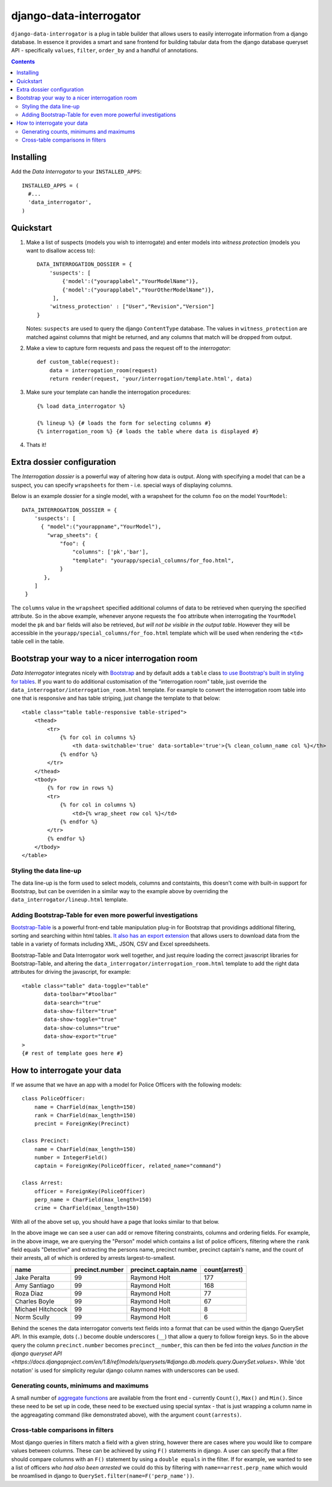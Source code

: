 django-data-interrogator
========================

``django-data-interrogator`` is a plug in table builder that allows users to easily interrogate information from a django database. In essence it provides a smart and sane frontend for building tabular data from the django database queryset API - specifically ``values``, ``filter``, ``order_by`` and a handful of annotations.

.. contents::

Installing
----------

Add the *Data Interrogator* to your ``INSTALLED_APPS``::

   INSTALLED_APPS = (
     #...
     'data_interrogator',
   )

Quickstart
----------

#. Make a list of suspects (models you wish to interrogate) and enter models into *witness protection* (models you want to disallow access to)::

    DATA_INTERROGATION_DOSSIER = {
        'suspects': [
            {'model':("yourapplabel","YourModelName")},
            {'model':("yourapplabel","YourOtherModelName")},
         ],
        'witness_protection' : ["User","Revision","Version"]
    }

   Notes: ``suspects`` are used to query the django ``ContentType`` database. The values in ``witness_protection`` are matched against columns that might be returned, and any columns that match will be dropped from output.

#. Make a view to capture form requests and pass the request off to the *interrogator*::

    def custom_table(request):
        data = interrogation_room(request)
        return render(request, 'your/interrogation/template.html', data)

#. Make sure your template can handle the interrogation procedures::

    {% load data_interrogator %}

    {% lineup %} {# loads the form for selecting columns #}
    {% interrogation_room %} {# loads the table where data is displayed #}
    
#. Thats it!

Extra dossier configuration
---------------------------

The *Interrogation dossier* is a powerful way of altering how data is output. Along with specifying a model that can be a suspect, you can specify ``wrapsheets`` for them - i.e. special ways of displaying columns.

Below is an example dossier for a single model, with a wrapsheet for the column ``foo`` on the model ``YourModel``::

    DATA_INTERROGATION_DOSSIER = {
        'suspects': [
          { "model":("yourappname","YourModel"),
            "wrap_sheets": {
                "foo": {
                    "columns": ['pk','bar'],
                    "template": "yourapp/special_columns/for_foo.html",
                }
           },
        ]
     }

The ``columns`` value in the ``wrapsheet`` specified additional columns of data to be retrieved when querying the specified attribute. So in the above example, whenever anyone requests the ``foo`` attribute when interrogating the ``YourModel`` model the ``pk`` and ``bar`` fields will also be retrieved, *but will not be visible in the output table*. However they will be accessible in the ``yourapp/special_columns/for_foo.html`` template which will be used when rendering the ``<td>`` table cell in the table.

Bootstrap your way to a nicer interrogation room
------------------------------------------------

*Data Interrogator* integrates nicely with `Bootstrap <http://getbootstrap.com>`_ and by default adds a ``table`` class `to use Bootstrap's built in styling for tables <http://getbootstrap.com/css/#tables>`_. If you want to do additional customisation of the "interrogation room" table, just override the ``data_interrogator/interrogation_room.html`` template. For example to convert the interrogation room table into one that is responsive and has table striping, just change the template to that below::

    <table class="table table-responsive table-striped">
        <thead>
            <tr>
                {% for col in columns %}
                    <th data-switchable='true' data-sortable='true'>{% clean_column_name col %}</th>
                {% endfor %}
            </tr>
        </thead>
        <tbody>
            {% for row in rows %}
            <tr>
                {% for col in columns %}
                    <td>{% wrap_sheet row col %}</td>
                {% endfor %}
            </tr>
            {% endfor %}
        </tbody>
    </table>

Styling the data line-up
~~~~~~~~~~~~~~~~~~~~~~~~
The data line-up is the form used to select models, columns and contstaints, this doesn't come with built-in support for Bootstrap, but can be overriden in a similar way to the example above by overriding the ``data_interrogator/lineup.html`` template.

Adding Bootstrap-Table for even more powerful investigations
~~~~~~~~~~~~~~~~~~~~~~~~~~~~~~~~~~~~~~~~~~~~~~~~~~~~~~~~~~~~
`Bootstrap-Table <https://github.com/wenzhixin/bootstrap-table>`_ is a powerful front-end table manipulation plug-in for Bootstrap that providings additional filtering, sorting and searching within html tables. `It also has an export extension <http://bootstrap-table.wenzhixin.net.cn/extensions/#table-export>`_ that allows users to download data from the table in a variety of formats including XML, JSON, CSV and Excel spreedsheets. 

Bootstrap-Table and Data Interrogator work well together, and just require loading  the correct javascript libraries for Bootstrap-Table, and altering the ``data_interrogator/interrogation_room.html`` template to add the right data attributes for driving the javascript, for example::

    <table class="table" data-toggle="table"
           data-toolbar="#toolbar"
           data-search="true"
           data-show-filter="true"
           data-show-toggle="true"
           data-show-columns="true"
           data-show-export="true"
    >
    {# rest of template goes here #}

How to interrogate your data
----------------------------

If we assume that we have an app with a model for Police Officers with the following models::

    class PoliceOfficer:
        name = CharField(max_length=150)
        rank = CharField(max_length=150)
        precint = ForeignKey(Precinct)
        
    class Precinct:
        name = CharField(max_length=150)
        number = IntegerField()
        captain = ForeignKey(PoliceOfficer, related_name="command")
    
    class Arrest:
        officer = ForeignKey(PoliceOfficer)
        perp_name = CharField(max_length=150)
        crime = CharField(max_length=150)

With all of the above set up, you should have a page that looks similar to that below.

.. image:: https://cloud.githubusercontent.com/assets/2173174/8870301/4511a998-3230-11e5-94e0-2a60968a814a.png

In the above image we can see a user can add or remove filtering constraints, columns and ordering fields. For example, in the above image, we are querying the "Person" model which contains a list of police officers, filtering where the ``rank`` field equals "Detective" and extracting the persons name, precinct number, precinct captain's name, and the count of their arrests, all of which is ordered by arrests largest-to-smallest.

================= =============== ===================== =============
    name          precinct.number precinct.captain.name count(arrest)
================= =============== ===================== =============
Jake Peralta                  99      Raymond Holt            177
Amy Santiago                  99      Raymond Holt            168
Roza Diaz                     99      Raymond Holt             77
Charles Boyle                 99      Raymond Holt             67
Michael Hitchcock             99      Raymond Holt              8
Norm Scully                   99      Raymond Holt              6
================= =============== ===================== =============

Behind the scenes the data interrogator converts text fields into a format that can be used within the django QuerySet API. In this example, dots (``.``) become double underscores (``__``) that allow a query to follow foreign keys. So in the above query the column ``precinct.number`` becomes ``precinct__number``, this can then be fed into the `values function in the django queryset API <https://docs.djangoproject.com/en/1.8/ref/models/querysets/#django.db.models.query.QuerySet.values>`. While 'dot notation' is used for simplicity regular django column names with underscores can be used.

Generating counts, minimums and maximums
~~~~~~~~~~~~~~~~~~~~~~~~~~~~~~~~~~~~~~~~
A small number of `aggregate functions <https://docs.djangoproject.com/en/1.8/ref/models/querysets/#aggregate>`_ are available from the front end - currently ``Count()``, ``Max()`` and ``Min()``. Since these need to be set up in code, these need to be exectued using special syntax - that is just wrapping a column name in the aggreagating command (like demonstrated above), with the argument ``count(arrests)``.

Cross-table comparisons in filters
~~~~~~~~~~~~~~~~~~~~~~~~~~~~~~~~~~
Most django queries in filters match a field with a given string, however there are cases where you would like to compare values between columns. These can be achieved by using ``F()`` statements in django. A user can specify that a filter should compare columns with an ``F()`` statement by using a ``double equals`` in the filter. If for example, we wanted to see a list of officers *who had also been arrested* we could do this by filtering with ``name==arrest.perp_name`` which would be nroamlised in django to ``QuerySet.filter(name=F('perp_name'))``.
